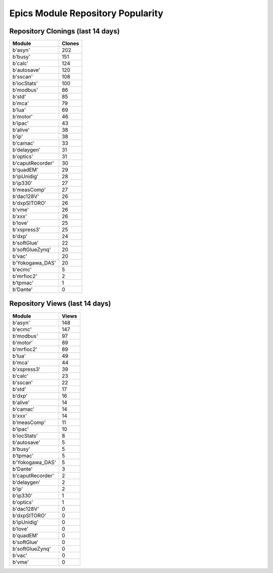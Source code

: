 ==================================
Epics Module Repository Popularity
==================================



Repository Clonings (last 14 days)
----------------------------------
.. csv-table::
   :header: Module, Clones

   b'asyn', 202
   b'busy', 151
   b'calc', 124
   b'autosave', 120
   b'sscan', 108
   b'iocStats', 100
   b'modbus', 86
   b'std', 85
   b'mca', 79
   b'lua', 69
   b'motor', 46
   b'ipac', 43
   b'alive', 38
   b'ip', 38
   b'camac', 33
   b'delaygen', 31
   b'optics', 31
   b'caputRecorder', 30
   b'quadEM', 29
   b'ipUnidig', 28
   b'ip330', 27
   b'measComp', 27
   b'dac128V', 26
   b'dxpSITORO', 26
   b'vme', 26
   b'xxx', 26
   b'love', 25
   b'xspress3', 25
   b'dxp', 24
   b'softGlue', 22
   b'softGlueZynq', 20
   b'vac', 20
   b'Yokogawa_DAS', 20
   b'ecmc', 5
   b'mrfioc2', 2
   b'tpmac', 1
   b'Dante', 0



Repository Views (last 14 days)
-------------------------------
.. csv-table::
   :header: Module, Views

   b'asyn', 148
   b'ecmc', 147
   b'modbus', 97
   b'motor', 89
   b'mrfioc2', 89
   b'lua', 49
   b'mca', 44
   b'xspress3', 39
   b'calc', 23
   b'sscan', 22
   b'std', 17
   b'dxp', 16
   b'alive', 14
   b'camac', 14
   b'xxx', 14
   b'measComp', 11
   b'ipac', 10
   b'iocStats', 8
   b'autosave', 5
   b'busy', 5
   b'tpmac', 5
   b'Yokogawa_DAS', 5
   b'Dante', 3
   b'caputRecorder', 2
   b'delaygen', 2
   b'ip', 2
   b'ip330', 1
   b'optics', 1
   b'dac128V', 0
   b'dxpSITORO', 0
   b'ipUnidig', 0
   b'love', 0
   b'quadEM', 0
   b'softGlue', 0
   b'softGlueZynq', 0
   b'vac', 0
   b'vme', 0
